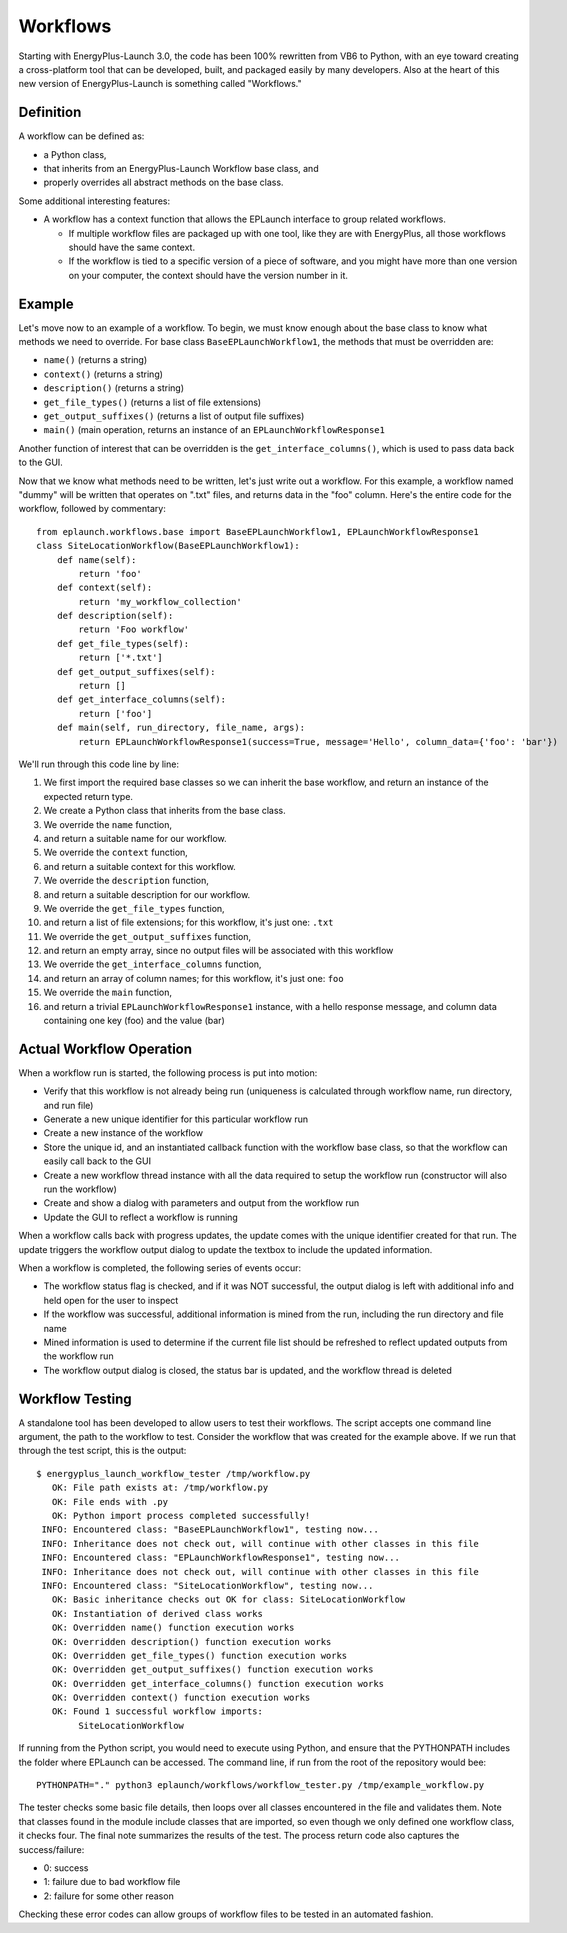 Workflows
=========

Starting with EnergyPlus-Launch 3.0, the code has been 100% rewritten from VB6 to Python, with an eye toward creating a cross-platform tool that can be developed, built, and packaged easily by many developers.
Also at the heart of this new version of EnergyPlus-Launch is something called "Workflows."

Definition
----------

A workflow can be defined as:

- a Python class,
- that inherits from an EnergyPlus-Launch Workflow base class, and
- properly overrides all abstract methods on the base class.

Some additional interesting features:

- A workflow has a context function that allows the EPLaunch interface to group related workflows.

  - If multiple workflow files are packaged up with one tool, like they are with EnergyPlus, all those workflows should have the same context.
  - If the workflow is tied to a specific version of a piece of software, and you might have more than one version on your computer, the context should have the version number in it.

Example
-------

Let's move now to an example of a workflow.
To begin, we must know enough about the base class to know what methods we need to override.
For base class ``BaseEPLaunchWorkflow1``, the methods that must be overridden are:

- ``name()``  (returns a string)
- ``context()``  (returns a string)
- ``description()``  (returns a string)
- ``get_file_types()``  (returns a list of file extensions)
- ``get_output_suffixes()``  (returns a list of output file suffixes)
- ``main()``  (main operation, returns an instance of an ``EPLaunchWorkflowResponse1``

Another function of interest that can be overridden is the ``get_interface_columns()``, which is used to pass data back to the GUI.

Now that we know what methods need to be written, let's just write out a workflow.
For this example, a workflow named "dummy" will be written that operates on ".txt" files, and returns data in the "foo" column.
Here's the entire code for the workflow, followed by commentary::

    from eplaunch.workflows.base import BaseEPLaunchWorkflow1, EPLaunchWorkflowResponse1
    class SiteLocationWorkflow(BaseEPLaunchWorkflow1):
        def name(self):
            return 'foo'
        def context(self):
            return 'my_workflow_collection'
        def description(self):
            return 'Foo workflow'
        def get_file_types(self):
            return ['*.txt']
        def get_output_suffixes(self):
            return []
        def get_interface_columns(self):
            return ['foo']
        def main(self, run_directory, file_name, args):
            return EPLaunchWorkflowResponse1(success=True, message='Hello', column_data={'foo': 'bar'})

We'll run through this code line by line:

1. We first import the required base classes so we can inherit the base workflow, and return an instance of the expected return type.
2. We create a Python class that inherits from the base class.
3. We override the ``name`` function,
4. and return a suitable name for our workflow.
5. We override the ``context`` function,
6. and return a suitable context for this workflow.
7. We override the ``description`` function,
8. and return a suitable description for our workflow.
9. We override the ``get_file_types`` function,
10. and return a list of file extensions; for this workflow, it's just one: ``.txt``
11. We override the ``get_output_suffixes`` function,
12. and return an empty array, since no output files will be associated with this workflow
13. We override the ``get_interface_columns`` function,
14. and return an array of column names; for this workflow, it's just one: ``foo``
15. We override the ``main`` function,
16. and return a trivial ``EPLaunchWorkflowResponse1`` instance, with a hello response message, and column data containing one key (foo) and the value (bar)

Actual Workflow Operation
-------------------------

When a workflow run is started, the following process is put into motion:

- Verify that this workflow is not already being run (uniqueness is calculated through workflow name, run directory, and run file)
- Generate a new unique identifier for this particular workflow run
- Create a new instance of the workflow
- Store the unique id, and an instantiated callback function with the workflow base class, so that the workflow can easily call back to the GUI
- Create a new workflow thread instance with all the data required to setup the workflow run (constructor will also run the workflow)
- Create and show a dialog with parameters and output from the workflow run
- Update the GUI to reflect a workflow is running

When a workflow calls back with progress updates, the update comes with the unique identifier created for that run.
The update triggers the workflow output dialog to update the textbox to include the updated information.

When a workflow is completed, the following series of events occur:

- The workflow status flag is checked, and if it was NOT successful, the output dialog is left with additional info and held open for the user to inspect
- If the workflow was successful, additional information is mined from the run, including the run directory and file name
- Mined information is used to determine if the current file list should be refreshed to reflect updated outputs from the workflow run
- The workflow output dialog is closed, the status bar is updated, and the workflow thread is deleted

Workflow Testing
----------------

A standalone tool has been developed to allow users to test their workflows.
The script accepts one command line argument, the path to the workflow to test.
Consider the workflow that was created for the example above.
If we run that through the test script, this is the output::

    $ energyplus_launch_workflow_tester /tmp/workflow.py
       OK: File path exists at: /tmp/workflow.py
       OK: File ends with .py
       OK: Python import process completed successfully!
     INFO: Encountered class: "BaseEPLaunchWorkflow1", testing now...
     INFO: Inheritance does not check out, will continue with other classes in this file
     INFO: Encountered class: "EPLaunchWorkflowResponse1", testing now...
     INFO: Inheritance does not check out, will continue with other classes in this file
     INFO: Encountered class: "SiteLocationWorkflow", testing now...
       OK: Basic inheritance checks out OK for class: SiteLocationWorkflow
       OK: Instantiation of derived class works
       OK: Overridden name() function execution works
       OK: Overridden description() function execution works
       OK: Overridden get_file_types() function execution works
       OK: Overridden get_output_suffixes() function execution works
       OK: Overridden get_interface_columns() function execution works
       OK: Overridden context() function execution works
       OK: Found 1 successful workflow imports:
            SiteLocationWorkflow


If running from the Python script, you would need to execute using Python, and ensure that the PYTHONPATH includes the folder where EPLaunch can be accessed.
The command line, if run from the root of the repository would bee::

    PYTHONPATH="." python3 eplaunch/workflows/workflow_tester.py /tmp/example_workflow.py

The tester checks some basic file details, then loops over all classes encountered in the file and validates them.
Note that classes found in the module include classes that are imported, so even though we only defined one workflow class, it checks four.
The final note summarizes the results of the test.
The process return code also captures the success/failure:

- 0: success
- 1: failure due to bad workflow file
- 2: failure for some other reason

Checking these error codes can allow groups of workflow files to be tested in an automated fashion.

